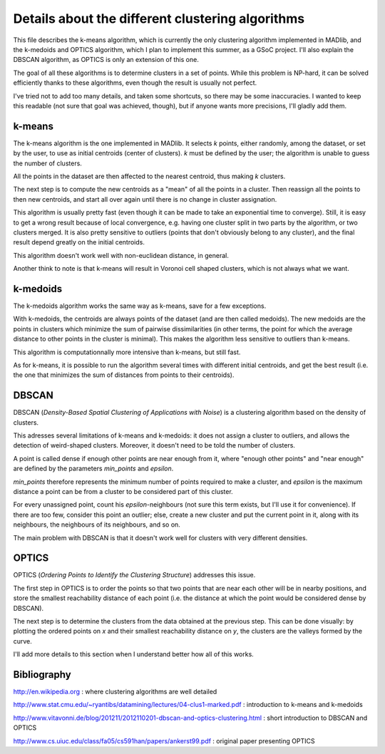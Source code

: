 Details about the different clustering algorithms
=================================================

This file describes the k-means algorithm, which is currently the only
clustering algorithm implemented in MADlib, and the k-medoids and
OPTICS algorithm, which I plan to implement this summer, as a GSoC
project. I'll also explain the DBSCAN algorithm, as OPTICS is only an
extension of this one.

The goal of all these algorithms is to determine clusters in a set of
points. While this problem is NP-hard, it can be solved efficiently
thanks to these algorithms, even though the result is usually not
perfect.

I've tried not to add too many details, and taken some shortcuts, so
there may be some inaccuracies. I wanted to keep this readable (not
sure that goal was achieved, though), but if anyone wants more
precisions, I'll gladly add them.

k-means
-------

The k-means algorithm is the one implemented in MADlib. It selects
*k* points, either randomly, among the dataset, or set by the user,
to use as initial centroids (center of clusters). *k* must be
defined by the user; the algorithm is unable to guess the number of
clusters.

All the points in the dataset are then affected to the nearest
centroid, thus making *k* clusters.

The next step is to compute the new centroids as a "mean" of all the
points in a cluster. Then reassign all the points to then new
centroids, and start all over again until there is no change in
cluster assignation.

This algorithm is usually pretty fast (even though it can be made to
take an exponential time to converge). Still, it is easy to get a
wrong result because of local convergence, e.g. having one cluster
split in two parts by the algorithm, or two clusters merged. It is
also pretty sensitive to outliers (points that don't obviously belong
to any cluster), and the final result depend greatly on the initial
centroids.

This algorithm doesn't work well with non-euclidean distance, in
general.

Another think to note is that k-means will result in Voronoi cell
shaped clusters, which is not always what we want.

k-medoids
---------

The k-medoids algorithm works the same way as k-means, save for a few
exceptions.

With k-medoids, the centroids are always points of the dataset (and
are then called medoids). The new medoids are the points in clusters
which minimize the sum of pairwise dissimilarities (in other terms,
the point for which the average distance to other points in the
cluster is minimal). This makes the algorithm less sensitive to
outliers than k-means.

This algorithm is computationnally more intensive than k-means, but
still fast.

As for k-means, it is possible to run the algorithm several times with
different initial centroids, and get the best result (i.e. the one
that minimizes the sum of distances from points to their centroids).

DBSCAN
-------

DBSCAN (*Density-Based Spatial Clustering of Applications with Noise*)
is a clustering algorithm based on the density of clusters.

This adresses several limitations of k-means and k-medoids: it does
not assign a cluster to outliers, and allows the detection of
weird-shaped clusters. Moreover, it doesn't need to be told the number
of clusters.

A point is called dense if enough other points are near enough from
it, where "enough other points" and "near enough" are defined by the
parameters *min_points* and *epsilon*.

*min_points* therefore represents the minimum number of points
required to make a cluster, and *epsilon* is the maximum distance a
point can be from a cluster to be considered part of this cluster.

For every unassigned point, count his *epsilon*-neighbours (not sure
this term exists, but I'll use it for convenience). If there are too
few, consider this point an outlier; else, create a new cluster and
put the current point in it, along with its neighbours, the neighbours
of its neighbours, and so on.

The main problem with DBSCAN is that it doesn't work well for clusters
with very different densities.

OPTICS
------

OPTICS (*Ordering Points to Identify the Clustering Structure*)
addresses this issue.

The first step in OPTICS is to order the points so that two points
that are near each other will be in nearby positions, and store the
smallest reachability distance of each point (i.e. the distance at
which the point would be considered dense by DBSCAN).

The next step is to determine the clusters from the data obtained at
the previous step. This can be done visually: by plotting the ordered
points on *x* and their smallest reachability distance on *y*, the
clusters are the valleys formed by the curve.

I'll add more details to this section when I understand better how all
of this works.

Bibliography
------------

http://en.wikipedia.org : where clustering algorithms are well
detailed

http://www.stat.cmu.edu/~ryantibs/datamining/lectures/04-clus1-marked.pdf
: introduction to k-means and k-medoids

http://www.vitavonni.de/blog/201211/2012110201-dbscan-and-optics-clustering.html
: short introduction to DBSCAN and OPTICS

http://www.cs.uiuc.edu/class/fa05/cs591han/papers/ankerst99.pdf :
original paper presenting OPTICS
